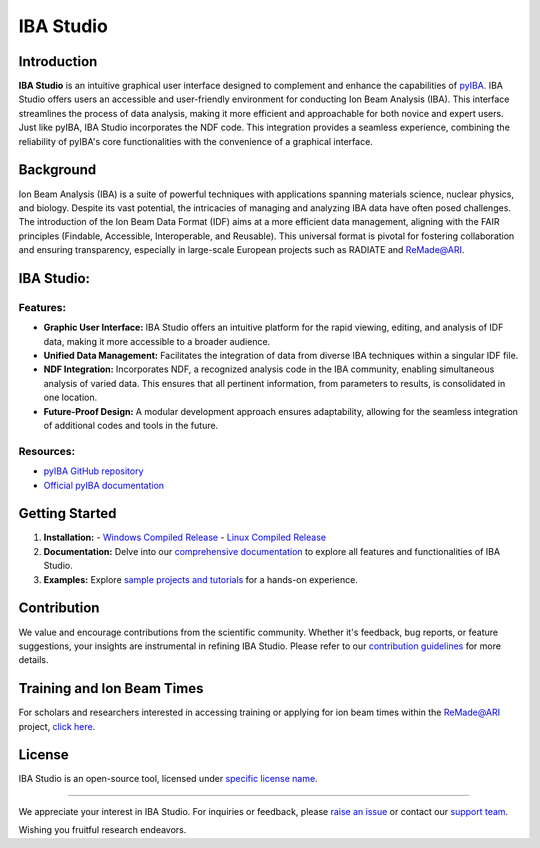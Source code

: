 =========================
IBA Studio
=========================

.. image:: .. figure:: logos/icon_text_nobackground.png
   :width: 350

Introduction
============

**IBA Studio** is an intuitive graphical user interface designed to complement and enhance the capabilities of `pyIBA <https://github.com/m-sequeira/pyIBA>`_. IBA Studio offers users an accessible and user-friendly environment for conducting Ion Beam Analysis (IBA). This interface streamlines the process of data analysis, making it more efficient and approachable for both novice and expert users. Just like pyIBA, IBA Studio incorporates the NDF code. This integration provides a seamless experience, combining the reliability of pyIBA's core functionalities with the convenience of a graphical interface.

Background
==========

Ion Beam Analysis (IBA) is a suite of powerful techniques with applications spanning materials science, nuclear physics, and biology. Despite its vast potential, the intricacies of managing and analyzing IBA data have often posed challenges. The introduction of the Ion Beam Data Format (IDF) aims at a more efficient data management, aligning with the FAIR principles (Findable, Accessible, Interoperable, and Reusable). This universal format is pivotal for fostering collaboration and ensuring transparency, especially in large-scale European projects such as RADIATE and ReMade@ARI.

IBA Studio:
===========

Features:
---------

- **Graphic User Interface:** IBA Studio offers an intuitive platform for the rapid viewing, editing, and analysis of IDF data, making it more accessible to a broader audience.
- **Unified Data Management:** Facilitates the integration of data from diverse IBA techniques within a singular IDF file.
- **NDF Integration:** Incorporates NDF, a recognized analysis code in the IBA community, enabling simultaneous analysis of varied data. This ensures that all pertinent information, from parameters to results, is consolidated in one location.
- **Future-Proof Design:** A modular development approach ensures adaptability, allowing for the seamless integration of additional codes and tools in the future.

Resources:
----------

- `pyIBA GitHub repository <https://github.com/m-sequeira/pyIBA>`_
- `Official pyIBA documentation <https://pyiba.readthedocs.io>`_

Getting Started
===============

1. **Installation:** 
   - `Windows Compiled Release <link-to-windows-release>`_
   - `Linux Compiled Release <link-to-linux-release>`_
2. **Documentation:** Delve into our `comprehensive documentation <link-to-documentation>`_ to explore all features and functionalities of IBA Studio.
3. **Examples:** Explore `sample projects and tutorials <link-to-examples>`_ for a hands-on experience.

Contribution
============

We value and encourage contributions from the scientific community. Whether it's feedback, bug reports, or feature suggestions, your insights are instrumental in refining IBA Studio. Please refer to our `contribution guidelines <link-to-contribution-guidelines>`_ for more details.

Training and Ion Beam Times
===========================

For scholars and researchers interested in accessing training or applying for ion beam times within the ReMade@ARI project, `click here <link-to-training-and-application>`_.

License
=======

IBA Studio is an open-source tool, licensed under `specific license name <link-to-license>`_.

------------

We appreciate your interest in IBA Studio. For inquiries or feedback, please `raise an issue <link-to-issues>`_ or contact our `support team <link-to-support>`_.

Wishing you fruitful research endeavors.
